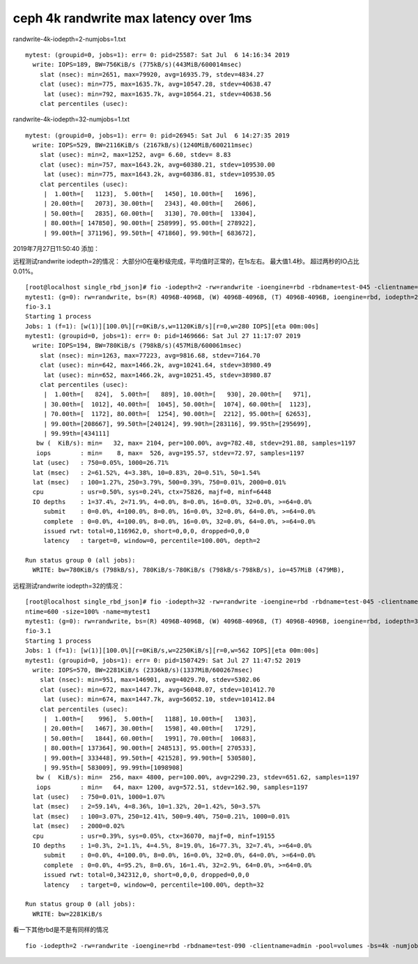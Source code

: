 ******************************************
ceph 4k randwrite max latency over 1ms
******************************************

randwrite-4k-iodepth=2-numjobs=1.txt

::

   mytest: (groupid=0, jobs=1): err= 0: pid=25587: Sat Jul  6 14:16:34 2019
     write: IOPS=189, BW=756KiB/s (775kB/s)(443MiB/600014msec)
       slat (nsec): min=2651, max=79920, avg=16935.79, stdev=4834.27
       clat (usec): min=775, max=1635.7k, avg=10547.28, stdev=40638.47
        lat (usec): min=792, max=1635.7k, avg=10564.21, stdev=40638.56
       clat percentiles (usec):

randwrite-4k-iodepth=32-numjobs=1.txt

::

   mytest: (groupid=0, jobs=1): err= 0: pid=26945: Sat Jul  6 14:27:35 2019
     write: IOPS=529, BW=2116KiB/s (2167kB/s)(1240MiB/600211msec)
       slat (usec): min=2, max=1252, avg= 6.60, stdev= 8.83
       clat (usec): min=757, max=1643.2k, avg=60380.21, stdev=109530.00
        lat (usec): min=775, max=1643.2k, avg=60386.81, stdev=109530.05
       clat percentiles (usec):
        |  1.00th=[   1123],  5.00th=[   1450], 10.00th=[   1696],
        | 20.00th=[   2073], 30.00th=[   2343], 40.00th=[   2606],
        | 50.00th=[   2835], 60.00th=[   3130], 70.00th=[  13304],
        | 80.00th=[ 147850], 90.00th=[ 258999], 95.00th=[ 278922],
        | 99.00th=[ 371196], 99.50th=[ 471860], 99.90th=[ 683672],

2019年7月27日11:50:40 添加：

远程测试randwrite iodepth=2的情况：
大部分IO在毫秒级完成，平均值时正常的，在1s左右。 最大值1.4秒。
超过两秒的IO占比0.01%。

::

   [root@localhost single_rbd_json]# fio -iodepth=2 -rw=randwrite -ioengine=rbd -rbdname=test-045 -clientname=admin -pool=volumes -bs=4k -numjobs=1 -ramp_time=60 -runtime=600 -size=100% -name=mytest1
   mytest1: (g=0): rw=randwrite, bs=(R) 4096B-4096B, (W) 4096B-4096B, (T) 4096B-4096B, ioengine=rbd, iodepth=2
   fio-3.1
   Starting 1 process
   Jobs: 1 (f=1): [w(1)][100.0%][r=0KiB/s,w=1120KiB/s][r=0,w=280 IOPS][eta 00m:00s]
   mytest1: (groupid=0, jobs=1): err= 0: pid=1469666: Sat Jul 27 11:17:07 2019
     write: IOPS=194, BW=780KiB/s (798kB/s)(457MiB/600061msec)
       slat (nsec): min=1263, max=77223, avg=9816.68, stdev=7164.70
       clat (usec): min=642, max=1466.2k, avg=10241.64, stdev=38980.49
        lat (usec): min=652, max=1466.2k, avg=10251.45, stdev=38980.87
       clat percentiles (usec):
        |  1.00th=[   824],  5.00th=[   889], 10.00th=[   930], 20.00th=[   971],
        | 30.00th=[  1012], 40.00th=[  1045], 50.00th=[  1074], 60.00th=[  1123],
        | 70.00th=[  1172], 80.00th=[  1254], 90.00th=[  2212], 95.00th=[ 62653],
        | 99.00th=[208667], 99.50th=[240124], 99.90th=[283116], 99.95th=[295699],
        | 99.99th=[434111]
      bw (  KiB/s): min=   32, max= 2104, per=100.00%, avg=782.48, stdev=291.88, samples=1197
      iops        : min=    8, max=  526, avg=195.57, stdev=72.97, samples=1197
     lat (usec)   : 750=0.05%, 1000=26.71%
     lat (msec)   : 2=61.52%, 4=3.38%, 10=0.83%, 20=0.51%, 50=1.54%
     lat (msec)   : 100=1.27%, 250=3.79%, 500=0.39%, 750=0.01%, 2000=0.01%
     cpu          : usr=0.50%, sys=0.24%, ctx=75826, majf=0, minf=6448
     IO depths    : 1=37.4%, 2=71.9%, 4=0.0%, 8=0.0%, 16=0.0%, 32=0.0%, >=64=0.0%
        submit    : 0=0.0%, 4=100.0%, 8=0.0%, 16=0.0%, 32=0.0%, 64=0.0%, >=64=0.0%
        complete  : 0=0.0%, 4=100.0%, 8=0.0%, 16=0.0%, 32=0.0%, 64=0.0%, >=64=0.0%
        issued rwt: total=0,116962,0, short=0,0,0, dropped=0,0,0
        latency   : target=0, window=0, percentile=100.00%, depth=2

   Run status group 0 (all jobs):
     WRITE: bw=780KiB/s (798kB/s), 780KiB/s-780KiB/s (798kB/s-798kB/s), io=457MiB (479MB), 

远程测试randwrite iodepth=32的情况：

::

   [root@localhost single_rbd_json]# fio -iodepth=32 -rw=randwrite -ioengine=rbd -rbdname=test-045 -clientname=admin -pool=volumes -bs=4k -numjobs=1 -ramp_time=60 -ru
   ntime=600 -size=100% -name=mytest1
   mytest1: (g=0): rw=randwrite, bs=(R) 4096B-4096B, (W) 4096B-4096B, (T) 4096B-4096B, ioengine=rbd, iodepth=32
   fio-3.1
   Starting 1 process
   Jobs: 1 (f=1): [w(1)][100.0%][r=0KiB/s,w=2250KiB/s][r=0,w=562 IOPS][eta 00m:00s]
   mytest1: (groupid=0, jobs=1): err= 0: pid=1507429: Sat Jul 27 11:47:52 2019
     write: IOPS=570, BW=2281KiB/s (2336kB/s)(1337MiB/600267msec)
       slat (nsec): min=951, max=146901, avg=4029.70, stdev=5302.06
       clat (usec): min=672, max=1447.7k, avg=56048.07, stdev=101412.70
        lat (usec): min=674, max=1447.7k, avg=56052.10, stdev=101412.84
       clat percentiles (usec):
        |  1.00th=[    996],  5.00th=[   1188], 10.00th=[   1303],
        | 20.00th=[   1467], 30.00th=[   1598], 40.00th=[   1729],
        | 50.00th=[   1844], 60.00th=[   1991], 70.00th=[  10683],
        | 80.00th=[ 137364], 90.00th=[ 248513], 95.00th=[ 270533],
        | 99.00th=[ 333448], 99.50th=[ 421528], 99.90th=[ 530580],
        | 99.95th=[ 583009], 99.99th=[1098908]
      bw (  KiB/s): min=  256, max= 4800, per=100.00%, avg=2290.23, stdev=651.62, samples=1197
      iops        : min=   64, max= 1200, avg=572.51, stdev=162.90, samples=1197
     lat (usec)   : 750=0.01%, 1000=1.07%
     lat (msec)   : 2=59.14%, 4=8.36%, 10=1.32%, 20=1.42%, 50=3.57%
     lat (msec)   : 100=3.07%, 250=12.41%, 500=9.40%, 750=0.21%, 1000=0.01%
     lat (msec)   : 2000=0.02%
     cpu          : usr=0.39%, sys=0.05%, ctx=36070, majf=0, minf=19155
     IO depths    : 1=0.3%, 2=1.1%, 4=4.5%, 8=19.0%, 16=77.3%, 32=7.4%, >=64=0.0%
        submit    : 0=0.0%, 4=100.0%, 8=0.0%, 16=0.0%, 32=0.0%, 64=0.0%, >=64=0.0%
        complete  : 0=0.0%, 4=95.2%, 8=0.6%, 16=1.4%, 32=2.9%, 64=0.0%, >=64=0.0%
        issued rwt: total=0,342312,0, short=0,0,0, dropped=0,0,0
        latency   : target=0, window=0, percentile=100.00%, depth=32

   Run status group 0 (all jobs):
     WRITE: bw=2281KiB/s 

看一下其他rbd是不是有同样的情况

::

   fio -iodepth=2 -rw=randwrite -ioengine=rbd -rbdname=test-090 -clientname=admin -pool=volumes -bs=4k -numjobs=1 -ramp_time=60 -runtime=600 -size=100% -name=mytest1
